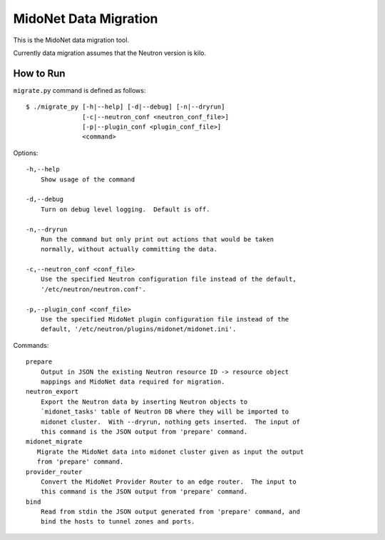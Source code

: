 ======================
MidoNet Data Migration
======================

This is the MidoNet data migration tool.

Currently data migration assumes that the Neutron version is kilo.


How to Run
----------

``migrate.py`` command is defined as follows::

     $ ./migrate_py [-h|--help] [-d|--debug] [-n|--dryrun]
                    [-c|--neutron_conf <neutron_conf_file>]
                    [-p|--plugin_conf <plugin_conf_file>]
                    <command>
Options::

     -h,--help
         Show usage of the command

     -d,--debug
         Turn on debug level logging.  Default is off.

     -n,--dryrun
         Run the command but only print out actions that would be taken
         normally, without actually committing the data.

     -c,--neutron_conf <conf_file>
         Use the specified Neutron configuration file instead of the default,
         '/etc/neutron/neutron.conf'.

     -p,--plugin_conf <conf_file>
         Use the specified MidoNet plugin configuration file instead of the
         default, '/etc/neutron/plugins/midonet/midonet.ini'.

Commands::

     prepare
         Output in JSON the existing Neutron resource ID -> resource object
         mappings and MidoNet data required for migration.
     neutron_export
         Export the Neutron data by inserting Neutron objects to
         `midonet_tasks' table of Neutron DB where they will be imported to
         midonet cluster.  With --dryrun, nothing gets inserted.  The input of
         this command is the JSON output from 'prepare' command.
     midonet_migrate
        Migrate the MidoNet data into midonet cluster given as input the output
        from 'prepare' command.
     provider_router
         Convert the MidoNet Provider Router to an edge router.  The input to
         this command is the JSON output from 'prepare' command.
     bind
         Read from stdin the JSON output generated from 'prepare' command, and
         bind the hosts to tunnel zones and ports.

